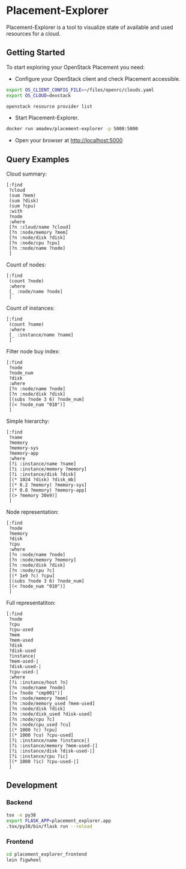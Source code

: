 * Placement-Explorer

Placement-Explorer is a tool to visualize state of available and used resources for a cloud.

** Getting Started

To start exploring your OpenStack Placement you need:

- Configure your OpenStack client and check Placement accessible.

#+BEGIN_SRC sh
export OS_CLIENT_CONFIG_FILE=~/files/openrc/clouds.yaml
export OS_CLOUD=devstack

openstack resource provider list
#+END_SRC

- Start Placement-Explorer.

#+BEGIN_SRC sh
docker run amadev/placement-explorer -p 5000:5000
#+END_SRC

- Open your browser at http://localhost:5000

** Query Examples

Cloud summary:

#+BEGIN_SRC text
[:find
 ?cloud
 (sum ?mem)
 (sum ?disk)
 (sum ?cpu)
 :with
 ?node
 :where
 [?n :cloud/name ?cloud]
 [?n :node/memory ?mem]
 [?n :node/disk ?disk]
 [?n :node/cpu ?cpu]
 [?n :node/name ?node]
 ]
#+END_SRC

Count of nodes:

#+BEGIN_SRC text
[:find
 (count ?node)
 :where
 [_ :node/name ?node]
 ]
#+END_SRC

Count of instances:

#+BEGIN_SRC text
[:find
 (count ?name)
 :where
 [_ :instance/name ?name]
 ]
#+END_SRC

Filter node buy index:

#+BEGIN_SRC text
[:find
 ?node
 ?node_num
 ?disk
 :where
 [?n :node/name ?node]
 [?n :node/disk ?disk]
 [(subs ?node 3 6) ?node_num]
 [(< ?node_num "010")]
 ]
#+END_SRC

Simple hierarchy:

#+BEGIN_SRC text
[:find
 ?name
 ?memory
 ?memory-sys
 ?memory-app
 :where
 [?i :instance/name ?name]
 [?i :instance/memory ?memory]
 [?i :instance/disk ?disk]
 [(* 1024 ?disk) ?disk_mb]
 [(* 0.2 ?memory) ?memory-sys]
 [(* 0.8 ?memory) ?memory-app]
 [(> ?memory 30e9)]
 ]
#+END_SRC

Node representation:

#+BEGIN_SRC text
[:find
 ?node
 ?memory
 ?disk
 ?cpu
 :where
 [?n :node/name ?node]
 [?n :node/memory ?memory]
 [?n :node/disk ?disk]
 [?n :node/cpu ?c]
 [(* 1e9 ?c) ?cpu]
 [(subs ?node 3 6) ?node_num]
 [(< ?node_num "010")]
 ]
#+END_SRC

Full representatiton:

#+BEGIN_SRC text
[:find
 ?node
 ?cpu
 ?cpu-used
 ?mem
 ?mem-used
 ?disk
 ?disk-used
 ?instance|
 ?mem-used-|
 ?disk-used-|
 ?cpu-used-|
 :where
 [?i :instance/host ?n]
 [?n :node/name ?node]
 [(= ?node "cmp001")]
 [?n :node/memory ?mem]
 [?n :node/memory_used ?mem-used]
 [?n :node/disk ?disk]
 [?n :node/disk_used ?disk-used]
 [?n :node/cpu ?c]
 [?n :node/cpu_used ?cu]
 [(* 1000 ?c) ?cpu]
 [(* 1000 ?cu) ?cpu-used]
 [?i :instance/name ?instance|]
 [?i :instance/memory ?mem-used-|]
 [?i :instance/disk ?disk-used-|]
 [?i :instance/cpu ?ic]
 [(* 1000 ?ic) ?cpu-used-|]
 ]
#+END_SRC

** Development

*** Backend

#+BEGIN_SRC sh
tox -e py38
export FLASK_APP=placement_explorer.app
.tox/py38/bin/flask run --reload
#+END_SRC

*** Frontend

#+BEGIN_SRC sh
cd placement_explorer_frontend
lein figwheel
#+END_SRC
